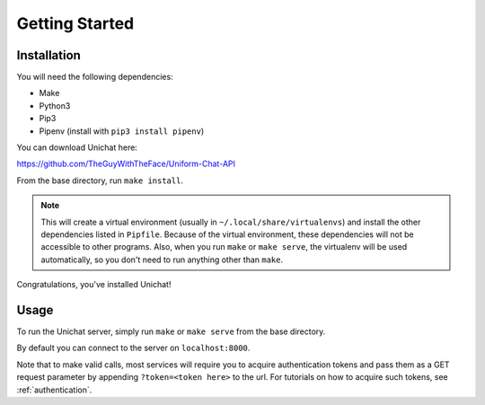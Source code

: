 .. _getting_started:

Getting Started
******************************

Installation
==============================
You will need the following dependencies:

* Make
* Python3
* Pip3
* Pipenv (install with ``pip3 install pipenv``)

You can download Unichat here::

https://github.com/TheGuyWithTheFace/Uniform-Chat-API

From the base directory, run ``make install``.

.. Note::
    This will create a virtual environment (usually in
    ``~/.local/share/virtualenvs``) and install the other dependencies listed
    in ``Pipfile``. Because of the virtual environment, these dependencies will
    not be accessible to other programs. Also, when you run ``make`` or ``make
    serve``, the virtualenv will be used automatically, so you don't need to
    run anything other than ``make``.

Congratulations, you've installed Unichat!

Usage
==============================

To run the Unichat server, simply run ``make`` or ``make serve`` from the base
directory.

By default you can connect to the server on ``localhost:8000``.

Note that to make valid calls, most services will require you to acquire
authentication tokens and pass them as a GET request parameter by appending
``?token=<token here>`` to the url. For tutorials on how to acquire such tokens,
see :ref:`authentication`.
